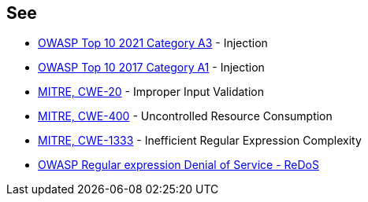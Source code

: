 == See

* https://owasp.org/Top10/A03_2021-Injection/[OWASP Top 10 2021 Category A3] - Injection
* https://owasp.org/www-project-top-ten/2017/A1_2017-Injection[OWASP Top 10 2017 Category A1] - Injection
* https://cwe.mitre.org/data/definitions/20[MITRE, CWE-20] - Improper Input Validation
* https://cwe.mitre.org/data/definitions/400[MITRE, CWE-400] - Uncontrolled Resource Consumption
* https://cwe.mitre.org/data/definitions/1333[MITRE, CWE-1333] - Inefficient Regular Expression Complexity
* https://owasp.org/www-community/attacks/Regular_expression_Denial_of_Service_-_ReDoS[OWASP Regular expression Denial of Service - ReDoS]